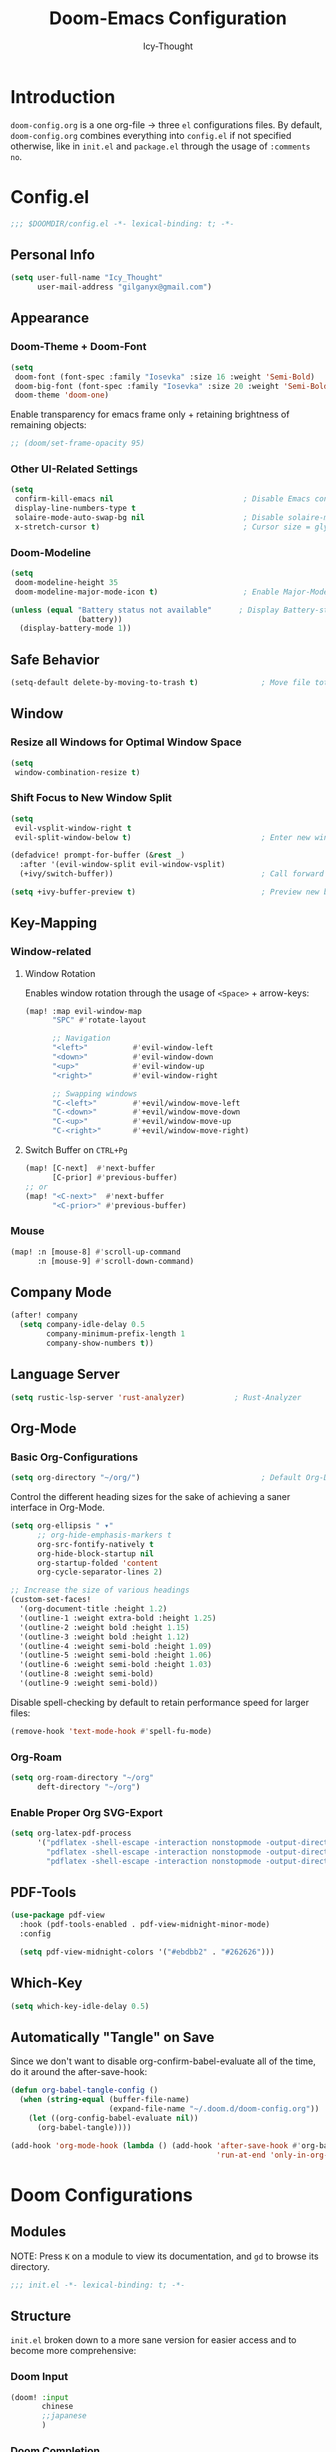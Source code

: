 #+TITLE: Doom-Emacs Configuration
#+AUTHOR: Icy-Thought
#+PROPERTY: header-args:emacs-lisp :tangle config.el
#+PROPERTY: header-args :comments no
#+STARTUP: fold

* Table of Contents :TOC:noexport:
- [[#introduction][Introduction]]
- [[#configel][Config.el]]
  - [[#personal-info][Personal Info]]
  - [[#appearance][Appearance]]
  - [[#safe-behavior][Safe Behavior]]
  - [[#window][Window]]
  - [[#key-mapping][Key-Mapping]]
  - [[#company-mode][Company Mode]]
  - [[#language-server][Language Server]]
  - [[#org-mode][Org-Mode]]
  - [[#pdf-tools][PDF-Tools]]
  - [[#which-key][Which-Key]]
  - [[#automatically-tangle-on-save][Automatically "Tangle" on Save]]
- [[#doom-configurations][Doom Configurations]]
  - [[#modules][Modules]]
  - [[#structure][Structure]]
  - [[#applications-inside-emacs][Applications inside Emacs]]
  - [[#default-keybindings][Default Keybindings]]
- [[#packages][Packages]]
  - [[#installation-instructions][Installation Instructions]]
- [[#inspiration][Inspiration]]

* Introduction
~doom-config.org~ is a one org-file -> three ~el~ configurations files. By default, ~doom-config.org~ combines everything into ~config.el~ if not specified otherwise, like in ~init.el~ and ~package.el~ through the usage of ~:comments no~.
* Config.el
#+begin_src emacs-lisp
;;; $DOOMDIR/config.el -*- lexical-binding: t; -*-
#+end_src

** Personal Info
#+begin_src emacs-lisp
(setq user-full-name "Icy_Thought"
      user-mail-address "gilganyx@gmail.com")
#+end_src

** Appearance
*** Doom-Theme + Doom-Font
#+begin_src emacs-lisp
(setq
 doom-font (font-spec :family "Iosevka" :size 16 :weight 'Semi-Bold)
 doom-big-font (font-spec :family "Iosevka" :size 20 :weight 'Semi-Bold)
 doom-theme 'doom-one)
#+end_src

Enable transparency for emacs frame only + retaining brightness of remaining objects:
#+begin_src emacs-lisp
;; (doom/set-frame-opacity 95)
#+end_src

*** Other UI-Related Settings
#+begin_src emacs-lisp
(setq
 confirm-kill-emacs nil                             ; Disable Emacs confirm-exit messages.
 display-line-numbers-type t
 solaire-mode-auto-swap-bg nil                      ; Disable solaire-mode (disable brighter bg-color).
 x-stretch-cursor t)                                ; Cursor size = glyph width.
#+end_src

*** Doom-Modeline
#+begin_src emacs-lisp
(setq
 doom-modeline-height 35
 doom-modeline-major-mode-icon t)                   ; Enable Major-Mode (file-type) icons.

(unless (equal "Battery status not available"      ; Display Battery-status in Doom-Modeline
               (battery))
  (display-battery-mode 1))
#+end_src

** Safe Behavior
#+begin_src emacs-lisp
(setq-default delete-by-moving-to-trash t)              ; Move file tot trash when deleted.
#+end_src

** Window
*** Resize all Windows for Optimal Window Space
#+begin_src emacs-lisp
(setq
 window-combination-resize t)
#+end_src

*** Shift Focus to New Window Split
#+begin_src emacs-lisp
(setq
 evil-vsplit-window-right t
 evil-split-window-below t)                             ; Enter new window.

(defadvice! prompt-for-buffer (&rest _)
  :after '(evil-window-split evil-window-vsplit)
  (+ivy/switch-buffer))                                 ; Call forward ivy.

(setq +ivy-buffer-preview t)                            ; Preview new buffer.
#+end_src

** Key-Mapping
*** Window-related
**** Window Rotation
Enables window rotation through the usage of =<Space>= + arrow-keys:
#+begin_src emacs-lisp
(map! :map evil-window-map
      "SPC" #'rotate-layout

      ;; Navigation
      "<left>"          #'evil-window-left
      "<down>"          #'evil-window-down
      "<up>"            #'evil-window-up
      "<right>"         #'evil-window-right

      ;; Swapping windows
      "C-<left>"        #'+evil/window-move-left
      "C-<down>"        #'+evil/window-move-down
      "C-<up>"          #'+evil/window-move-up
      "C-<right>"       #'+evil/window-move-right)
#+end_src
**** Switch Buffer on ~CTRL+Pg~
#+begin_src emacs-lisp
(map! [C-next]  #'next-buffer
      [C-prior] #'previous-buffer)
;; or
(map! "<C-next>"  #'next-buffer
      "<C-prior>" #'previous-buffer)
#+end_src

*** Mouse
#+begin_src emacs-lisp
(map! :n [mouse-8] #'scroll-up-command
      :n [mouse-9] #'scroll-down-command)
#+end_src

** Company Mode
#+begin_src emacs-lisp
(after! company
  (setq company-idle-delay 0.5
        company-minimum-prefix-length 1
        company-show-numbers t))
#+end_src

** Language Server
#+begin_src emacs-lisp
(setq rustic-lsp-server 'rust-analyzer)           ; Rust-Analyzer
#+end_src

** Org-Mode
*** Basic Org-Configurations
#+begin_src emacs-lisp
(setq org-directory "~/org/")                           ; Default Org-Directories
#+end_src

Control the different heading sizes for the sake of achieving a saner interface in Org-Mode.
#+begin_src emacs-lisp
(setq org-ellipsis " ▾"
      ;; org-hide-emphasis-markers t
      org-src-fontify-natively t
      org-hide-block-startup nil
      org-startup-folded 'content
      org-cycle-separator-lines 2)

;; Increase the size of various headings
(custom-set-faces!
  '(org-document-title :height 1.2)
  '(outline-1 :weight extra-bold :height 1.25)
  '(outline-2 :weight bold :height 1.15)
  '(outline-3 :weight bold :height 1.12)
  '(outline-4 :weight semi-bold :height 1.09)
  '(outline-5 :weight semi-bold :height 1.06)
  '(outline-6 :weight semi-bold :height 1.03)
  '(outline-8 :weight semi-bold)
  '(outline-9 :weight semi-bold))
#+end_src

Disable spell-checking by default to retain performance speed for larger files:
#+begin_src emacs-lisp
(remove-hook 'text-mode-hook #'spell-fu-mode)
#+end_src

*** Org-Roam
#+begin_src emacs-lisp
(setq org-roam-directory "~/org"
      deft-directory "~/org")
#+end_src

*** Enable Proper Org SVG-Export
#+begin_src emacs-lisp
(setq org-latex-pdf-process
      '("pdflatex -shell-escape -interaction nonstopmode -output-directory %o %f"
        "pdflatex -shell-escape -interaction nonstopmode -output-directory %o %f"
        "pdflatex -shell-escape -interaction nonstopmode -output-directory %o %f"))
#+end_src

** PDF-Tools
#+begin_src emacs-lisp
(use-package pdf-view
  :hook (pdf-tools-enabled . pdf-view-midnight-minor-mode)
  :config

  (setq pdf-view-midnight-colors '("#ebdbb2" . "#262626")))             ; Gruvbox UI
#+end_src

** Which-Key
#+begin_src emacs-lisp
(setq which-key-idle-delay 0.5)
#+end_src

** Automatically "Tangle" on Save
Since we don't want to disable org-confirm-babel-evaluate all of the time, do it around the after-save-hook:
#+begin_src emacs-lisp
(defun org-babel-tangle-config ()
  (when (string-equal (buffer-file-name)
                      (expand-file-name "~/.doom.d/doom-config.org"))
    (let ((org-config-babel-evaluate nil))
      (org-babel-tangle))))

(add-hook 'org-mode-hook (lambda () (add-hook 'after-save-hook #'org-babel-tangle-config
                                              'run-at-end 'only-in-org-mode)))
#+end_src

* Doom Configurations
** Modules
NOTE: Press ~K~ on a module to view its documentation, and ~gd~ to browse its directory.
#+begin_src emacs-lisp :tangle "init.el"
;;; init.el -*- lexical-binding: t; -*-
#+end_src

** Structure
~init.el~ broken down to a more sane version for easier access and to become more comprehensive:

*** Doom Input
#+begin_src emacs-lisp :tangle "init.el"
(doom! :input
       chinese
       ;;japanese
       )
#+end_src

*** Doom Completion
#+begin_src emacs-lisp :tangle "init.el"
(doom! :completion
       (company +auto                           ; the ultimate code completion backend
                +childframe)                    ; Better UI!
       (ivy +icons                              ; a search engine for love and life
            +fuzzy                              ; fuzzy matching.
            +prescient)                         ; for sorting/filtering.
       )
#+end_src

*** Doom UI
#+begin_src emacs-lisp :tangle "init.el"
(doom! :ui
       deft                                     ; notational velocity for Emacs
       doom                                     ; what makes DOOM look the way it does
       doom-dashboard                           ; a nifty splash screen for Emacs
       doom-quit                                ; DOOM quit-message prompts when you quit Emacs
       hl-todo                                  ; highlight TODO/FIXME/NOTE/DEPRECATED/HACK/REVIEW
       modeline                                 ; snazzy, Atom-inspired modeline, plus API
       ophints                                  ; highlight the region an operation acts on
       (popup +all                              ; tame sudden yet inevitable temporary windows
              +defaults)
       tabs                                     ; a tab bar for Emacs
       (emoji +unicode
              +github)
       vc-gutter                                ; vcs diff in the fringe
       vi-tilde-fringe                          ; fringe tildes to mark beyond EOB
       workspaces                               ; tab emulation, persistence & separate workspaces
       treemacs                                 ; a project drawer, like neotree but cooler
       ;;zen                                    ; distraction-free coding or writing
       )
#+end_src

*** Doom Editor
#+begin_src emacs-lisp :tangle "init.el"
(doom! :editor
       (evil +everywhere)                       ; come to the dark side, we have cookies
       file-templates                           ; auto-snippets for empty files
       fold                                     ; (nigh) universal code folding
       (format +onsave)                         ;  automated prettiness
       ;;multiple-cursors                       ; editing in many places at once
       snippets                                 ; my elves. They type so I don't have to
       ;;word-wrap                              ; soft wrapping with language-aware indent
       )
#+end_src

*** Doom Emacs
#+begin_src emacs-lisp :tangle "init.el"
(doom! :emacs
       (dired +ranger                           ; making dired pretty [functional]
              +icons)
       electric                                 ; smarter, keyword-based electric-indent
       (ibuffer +icon)                          ; interactive buffer management
       (undo +tree)                             ; persistent, smarter undo for your inevitable mistakes
       vc                                       ; version-control and Emacs, sitting in a tree
       )
#+end_src

*** Doom Term
#+begin_src emacs-lisp :tangle "init.el"
(doom! :term
       ;;eshell                                 ; the elisp shell that works everywhere
       vterm                                    ; the best terminal emulation in Emacs
       )
#+end_src

*** Doom Checkers
#+begin_src emacs-lisp :tangle "init.el"
(doom! :checkers
       (syntax +childframe)                     ; Tasing you for every semicolon you forget.
       (spell +aspell)                          ; Tasing you for mispelling on the fly.
       grammar                                  ; tasing grammar mistake every you make
       )
#+end_src

*** Doom Tools
#+begin_src emacs-lisp :tangle "init.el"
(doom! :tools
       (debugger +lsp)                          ; FIXME stepping through code, to help you add bugs
       (eval +overlay)                          ; run code, run (also, repls)
       (lookup +dictionary)                     ; navigate your code and its documentation
       lsp
       (magit +forge)                           ; a git porcelain for Emacs
       make                                     ; run make tasks from Emacs
       pdf                                      ; pdf enhancements
       )
#+end_src

*** Doom OS
#+begin_src emacs-lisp :tangle "init.el"
(doom! :os
       tty                                      ; improve the terminal Emacs experience
       )
#+end_src

*** Doom LANG
#+begin_src emacs-lisp :tangle "init.el"
(doom! :lang
       ;;cc                                     ; C/C++/Obj-C madness.
       ;;common-lisp                            ; If you've seen one lisp, you've seen them all.
       ;;coq                                    ; Proofs-as-programs.
       ;;data                                   ; Config/data formats.
       ;;(dart +flutter)                        ; Paint ui and not much else.
       emacs-lisp                               ; Drown in parentheses.
       ;;erlang                                 ; An elegant language for a more civilized age.
       ;;ess                                    ; Emacs speaks statistics.
       ;;(go +lsp)                              ; The hipster dialect.
       json                                     ; At least it ain't XML.
       ;;(java +meghanada)                      ; The poster child for carpal tunnel syndrome.
       (javascript +lsp)                        ; All(hope(abandon(ye(who(enter(here)))))).
       ;;(julia +lsp)                           ; A better, faster MATLAB.
       ;;kotlin                                 ; A better, slicker Java(Script).
       (latex +latexmk                          ; LaTeX compiler of choice. (alt: lualatex)
              +cdlatex                          ; LaTeX math completions.
              +fold)                            ; Folding ability inside LaTeX.
       ;;ledger                                 ; An accounting system in Emacs.
       lua                                      ; One-based indices? one-based indices.
       ;;nix                                    ; I hereby declare "nix geht mehr!"
       (org +pretty                             ; Prettify org-mode.
            +dragndrop                          ; Enables drag & drop in org-mode.
            +gnuplot                            ; Enables gnu-plotting.
            +present                            ; Org-mode presentations.
            +jupyter                            ; ipython/jupyter support for babel.
            ;;+hugo                             ; Enable ox-hugo support.
            +roam)                              ; Note-taking done correct in org-mode.
       ;;perl                                   ; write code no one else can comprehend
       (python +lsp                             ; Python + LSP support.
               +pyright)                        ; Beautiful is better than ugly
       ;;qt                                     ; The 'cutest' gui framework ever
       ;;(ruby +rails)                          ; 1.step {|i| p "Ruby is #{i.even? ? 'love' : 'life'}"}
       (rust +lsp)                              ; Fe2O3.unwrap().unwrap().unwrap().unwrap()
       ;;scala                                  ; Java, but good
       ;;scheme                                 ; A fully conniving family of lisps
       ;;solidity                               ; Do you need a blockchain? No.
       ;;swift                                  ; Who asked for emoji variables?
       ;;terra                                  ; Earth and Moon in alignment for performance.
       yaml                                     ; JSON, but readable.
       ;;(zig +lsp)                             ; C, but simpler.
       )
#+end_src

** Applications inside Emacs
*** Doom E-Mail
#+begin_src emacs-lisp :tangle "init.el"
(doom! :email
       ;;(mu4e +gmail)
       ;;notmuch
       ;;(wanderlust +gmail)
       )
#+end_src

*** Doom Applications
#+begin_src emacs-lisp :tangle "init.el"
(doom! :app
       ;;calendar
       ;;emms                                   ; Emacs Multimedia System.
       ;;everywhere                             ; *Leave* Emacs!? You must be joking.
       ;;irc                                    ; How neckbeards socialize
       ;;(rss +org)                             ; Emacs as an RSS reader
       ;;twitter                                ; Twitter client https://twitter.com/vnought
       )
#+end_src

** Default Keybindings
*** Doom Config
#+begin_src emacs-lisp :tangle "init.el"
(doom! :config
       ;;literate
       (default +bindings +smartparens)
       )
#+end_src

* Packages
Empty due to lack of external packages not included in doom-emacs...
Searching for packages...

According to default ~package.el~, this file should not be byte-compiled!
#+begin_src emacs-lisp :tangle "packages.el"
;; -*- no-byte-compile: t; -*-
;;; $DOOMDIR/packages.el
#+end_src

** Installation Instructions
:PROPERTIES:
:header-args:emacs-lisp: :tangle no
:END:

This is where you install packages, by declaring them with the ~package!~ macro, then running ~doom refresh~ on the command line. You'll need to restart Emacs for your changes to take effect! Or at least, run ~M-x doom/reload~.

*Warning*: Don't disable core packages listed in ~~/.emacs.d/core/packages.el~. Doom requires these, and disabling them may have terrible side effects.

*** Packages in MELPA/ELPA/Emacsmirror
To install ~some-package~ from MELPA, ELPA or Emacsmirror:
#+begin_src emacs-lisp
(package! some-package)
#+end_src

*** Packages from git repositories
To install a package directly from a particular repo, you'll need to specify a ~:recipe~. You'll find documentation on what ~:recipe~ accepts [[https://github.com/raxod502/straight.el#the-recipe-format][here]]:
#+begin_src emacs-lisp
(package! another-package
  :recipe (:host github :repo "username/repo"))
#+end_src

If the package you are trying to install does not contain a ~PACKAGENAME.el~ file, or is located in a subdirectory of the repo, you'll need to specify ~:files~ in the ~:recipe~:
#+begin_src emacs-lisp
(package! this-package
  :recipe (:host github :repo "username/repo"
           :files ("some-file.el" "src/lisp/*.el")))
#+end_src

*** Disabling built-in packages
If you'd like to disable a package included with Doom, for whatever reason, you can do so here with the ~:disable~ property:
#+begin_src emacs-lisp
(package! builtin-package :disable t)
#+end_src

You can override the recipe of a built in package without having to specify all the properties for ~:recipe~. These will inherit the rest of its recipe from Doom or MELPA/ELPA/Emacsmirror:
#+begin_src emacs-lisp
(package! builtin-package :recipe (:nonrecursive t))
(package! builtin-package-2 :recipe (:repo "myfork/package"))
#+end_src

Specify a ~:branch~ to install a package from a particular branch or tag. This is required for some packages whose default branch isn't 'master' (which our package manager can't deal with; see [[https://github.com/raxod502/straight.el/issues/279][raxod502/straight.el#279]])
#+begin_src emacs-lisp
(package! builtin-package :recipe (:branch "develop"))
#+end_src

* Inspiration
- [[https://zzamboni.org/post/beautifying-org-mode-in-emacs/][Zzamboni]]
- [[https://config.daviwil.com/emacs][David Wilson]]
- [[https://github.com/tecosaur][Tecosaur]]
